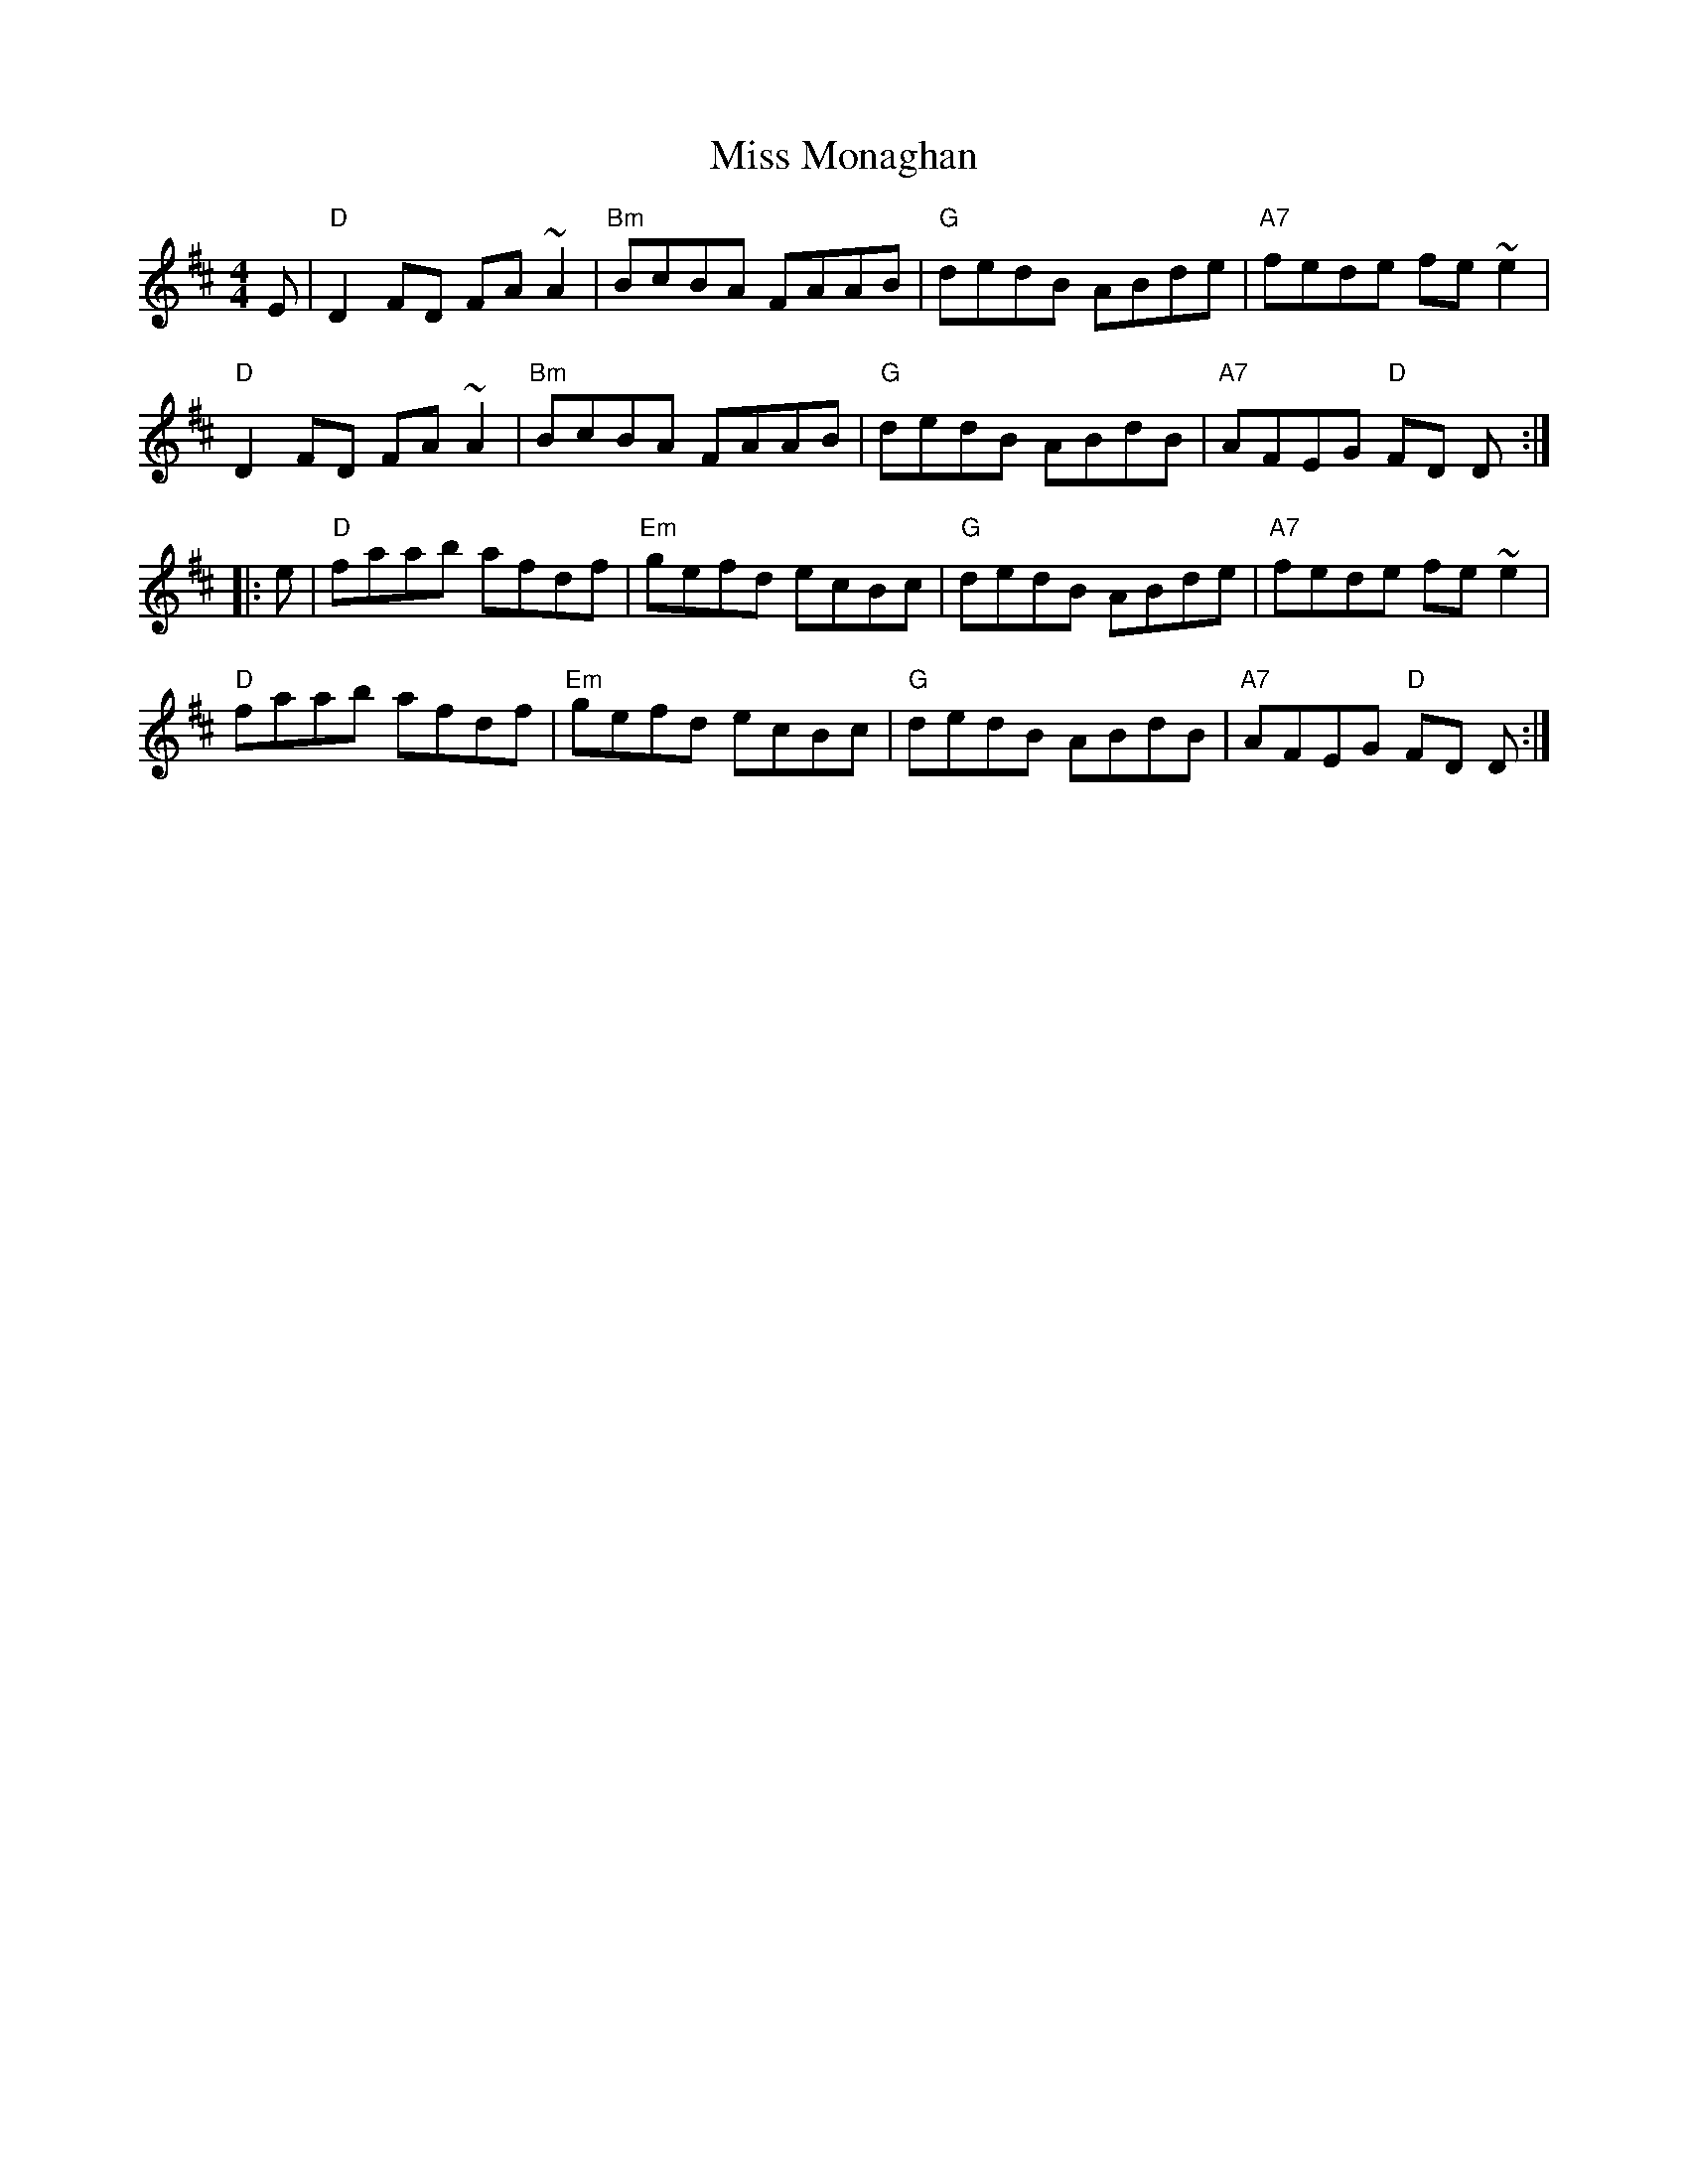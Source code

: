 X: 49
T: Miss Monaghan
R: reel
Z: 2012 John Chambers <jc@trillian.mit.edu>
B: "100 Essential Irish Session Tunes" 1995 Dave Mallinson, ed.
M: 4/4
L: 1/8
K: D
E |\
"D"D2FD FA~A2 | "Bm"BcBA FAAB | "G"dedB ABde | "A7"fede fe~e2 |
"D"D2FD FA~A2 | "Bm"BcBA FAAB | "G"dedB ABdB | "A7"AFEG "D"FD D :|
|: e |\
"D"faab afdf | "Em"gefd ecBc | "G"dedB ABde | "A7"fede fe~e2 |
"D"faab afdf | "Em"gefd ecBc | "G"dedB ABdB | "A7"AFEG "D"FD D :|
